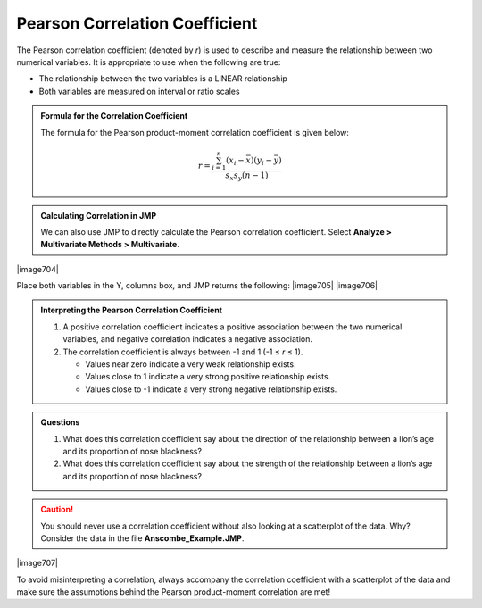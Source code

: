 
Pearson Correlation Coefficient
-------------------------------

The Pearson correlation coefficient (denoted by *r*) is used to describe
and measure the relationship between two numerical variables. It is
appropriate to use when the following are true:

-  The relationship between the two variables is a LINEAR relationship

-  Both variables are measured on interval or ratio scales

.. admonition:: Formula for the Correlation Coefficient

    The formula for the Pearson product-moment correlation coefficient is given
    below:

    .. math::
        
         r = \frac{\sum_{i=1}^n \left( x_i - \bar{x}\right)\left( y_i - \bar{y}\right)}{s_x s_y(n-1)}

.. admonition:: Calculating Correlation in JMP

    We can also use JMP to directly calculate the Pearson correlation
    coefficient. Select **Analyze > Multivariate Methods > Multivariate**.

|image704|

Place both variables in the Y, columns box, and JMP returns the
following:
|image705|
|image706|

.. admonition:: Interpreting the Pearson Correlation Coefficient

    1. A positive correlation coefficient indicates a positive association between the two numerical variables, and negative correlation indicates a negative association.

    2. The correlation coefficient is always between -1 and 1 (-1 ≤ *r* ≤ 1).

       -  Values near zero indicate a very weak relationship exists.
       -  Values close to 1 indicate a very strong positive relationship exists.
       -  Values close to -1 indicate a very strong negative relationship exists.

.. admonition:: Questions

    1. What does this correlation coefficient say about the direction of the
       relationship between a lion’s age and its proportion of nose
       blackness?

    2. What does this correlation coefficient say about the strength of the
       relationship between a lion’s age and its proportion of nose
       blackness?

.. caution:: 

    You should never use a correlation coefficient without also looking
    at a scatterplot of the data. Why? Consider the data in the file
    **Anscombe\_Example.JMP**.

|image707|

To avoid misinterpreting a correlation, always accompany the correlation
coefficient with a scatterplot of the data and make sure the assumptions
behind the Pearson product-moment correlation are met!
